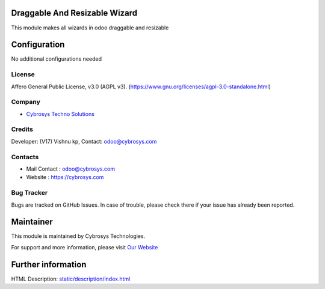 .. image:: https://img.shields.io/badge/licence-AGPL--3-blue.svg
    :target: https://www.gnu.org/licenses/agpl-3.0-standalone.html
    :alt: License: AGPL-3

Draggable And Resizable Wizard
=======================
This module makes all wizards in odoo draggable and resizable

Configuration
=============
No additional configurations needed

License
-------
Affero General Public License, v3.0 (AGPL v3).
(https://www.gnu.org/licenses/agpl-3.0-standalone.html)


Company
-------
* `Cybrosys Techno Solutions <https://cybrosys.com/>`__

Credits
-------
Developer: (V17) Vishnu kp, Contact: odoo@cybrosys.com

Contacts
--------
* Mail Contact : odoo@cybrosys.com
* Website : https://cybrosys.com

Bug Tracker
-----------
Bugs are tracked on GitHub Issues. In case of trouble, please check there if your issue has already been reported.

Maintainer
==========
.. image:: https://cybrosys.com/images/logo.png
   :target: https://cybrosys.com

This module is maintained by Cybrosys Technologies.

For support and more information, please visit `Our Website <https://cybrosys.com/>`__

Further information
===================
HTML Description: `<static/description/index.html>`__